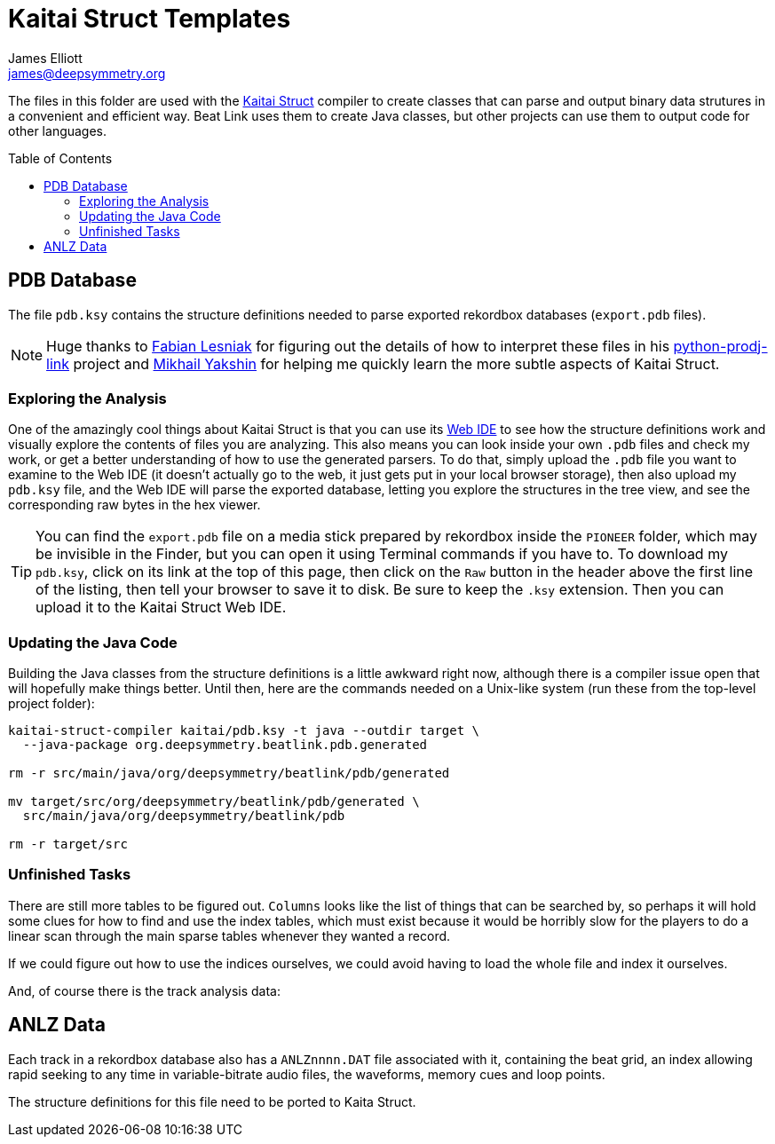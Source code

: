 = Kaitai Struct Templates
James Elliott <james@deepsymmetry.org>
:icons: font
:toc:
:experimental:
:toc-placement: preamble
:guide-top: README

// Set up support for relative links on GitHub, and give it
// usable icons for admonitions, w00t! Add more conditions
// if you need to support other environments and extensions.
ifdef::env-github[]
:outfilesuffix: .adoc
:tip-caption: :bulb:
:note-caption: :information_source:
:important-caption: :heavy_exclamation_mark:
:caution-caption: :fire:
:warning-caption: :warning:
endif::env-github[]

The files in this folder are used with the
http://kaitai.io[Kaitai Struct] compiler to create classes that
can parse and output binary data strutures in a convenient and
efficient way. Beat Link uses them to create Java classes, but
other projects can use them to output code for other languages.

== PDB Database

The file `pdb.ksy` contains the structure definitions needed to parse
exported rekordbox databases (`export.pdb` files).

NOTE: Huge thanks to https://github.com/flesniak[Fabian Lesniak] for
figuring out the details of how to interpret these files in his
https://github.com/flesniak/python-prodj-link[python-prodj-link]
project and https://github.com/GreyCat[Mikhail Yakshin] for helping me
quickly learn the more subtle aspects of Kaitai Struct.

=== Exploring the Analysis

One of the amazingly cool things about Kaitai Struct is that you can
use its https://ide.kaitai.io/#[Web IDE] to see how the structure
definitions work and visually explore the contents of files you are
analyzing. This also means you can look inside your own `.pdb` files
and check my work, or get a better understanding of how to use the
generated parsers. To do that, simply upload the `.pdb` file you want
to examine to the Web IDE (it doesn't actually go to the web, it just
gets put in your local browser storage), then also upload my `pdb.ksy`
file, and the Web IDE will parse the exported database, letting you
explore the structures in the tree view, and see the corresponding raw
bytes in the hex viewer.

TIP: You can find the `export.pdb` file on a media stick prepared by
rekordbox inside the `PIONEER` folder, which may be invisible in the
Finder, but you can open it using Terminal commands if you have to. To
download my `pdb.ksy`, click on its link at the top of this page, then
click on the `Raw` button in the header above the first line of the
listing, then tell your browser to save it to disk. Be sure to keep
the `.ksy` extension. Then you can upload it to the Kaitai Struct Web
IDE.

=== Updating the Java Code

Building the Java classes from the structure definitions is a little
awkward right now, although there is a compiler issue open that will
hopefully make things better. Until then, here are the commands
needed on a Unix-like system (run these from the top-level project
folder):

[source,bash]
----
kaitai-struct-compiler kaitai/pdb.ksy -t java --outdir target \
  --java-package org.deepsymmetry.beatlink.pdb.generated

rm -r src/main/java/org/deepsymmetry/beatlink/pdb/generated

mv target/src/org/deepsymmetry/beatlink/pdb/generated \
  src/main/java/org/deepsymmetry/beatlink/pdb

rm -r target/src
----

=== Unfinished Tasks

There are still more tables to be figured out. `Columns` looks like
the list of things that can be searched by, so perhaps it will hold
some clues for how to find and use the index tables, which must exist
because it would be horribly slow for the players to do a linear scan
through the main sparse tables whenever they wanted a record.

If we could figure out how to use the indices ourselves, we could
avoid having to load the whole file and index it ourselves.

And, of course there is the track analysis data:

== ANLZ Data

Each track in a rekordbox database also has a `ANLZnnnn.DAT` file
associated with it, containing the beat grid, an index allowing rapid
seeking to any time in variable-bitrate audio files, the waveforms,
memory cues and loop points.

The structure definitions for this file need to be ported to Kaita
Struct.
